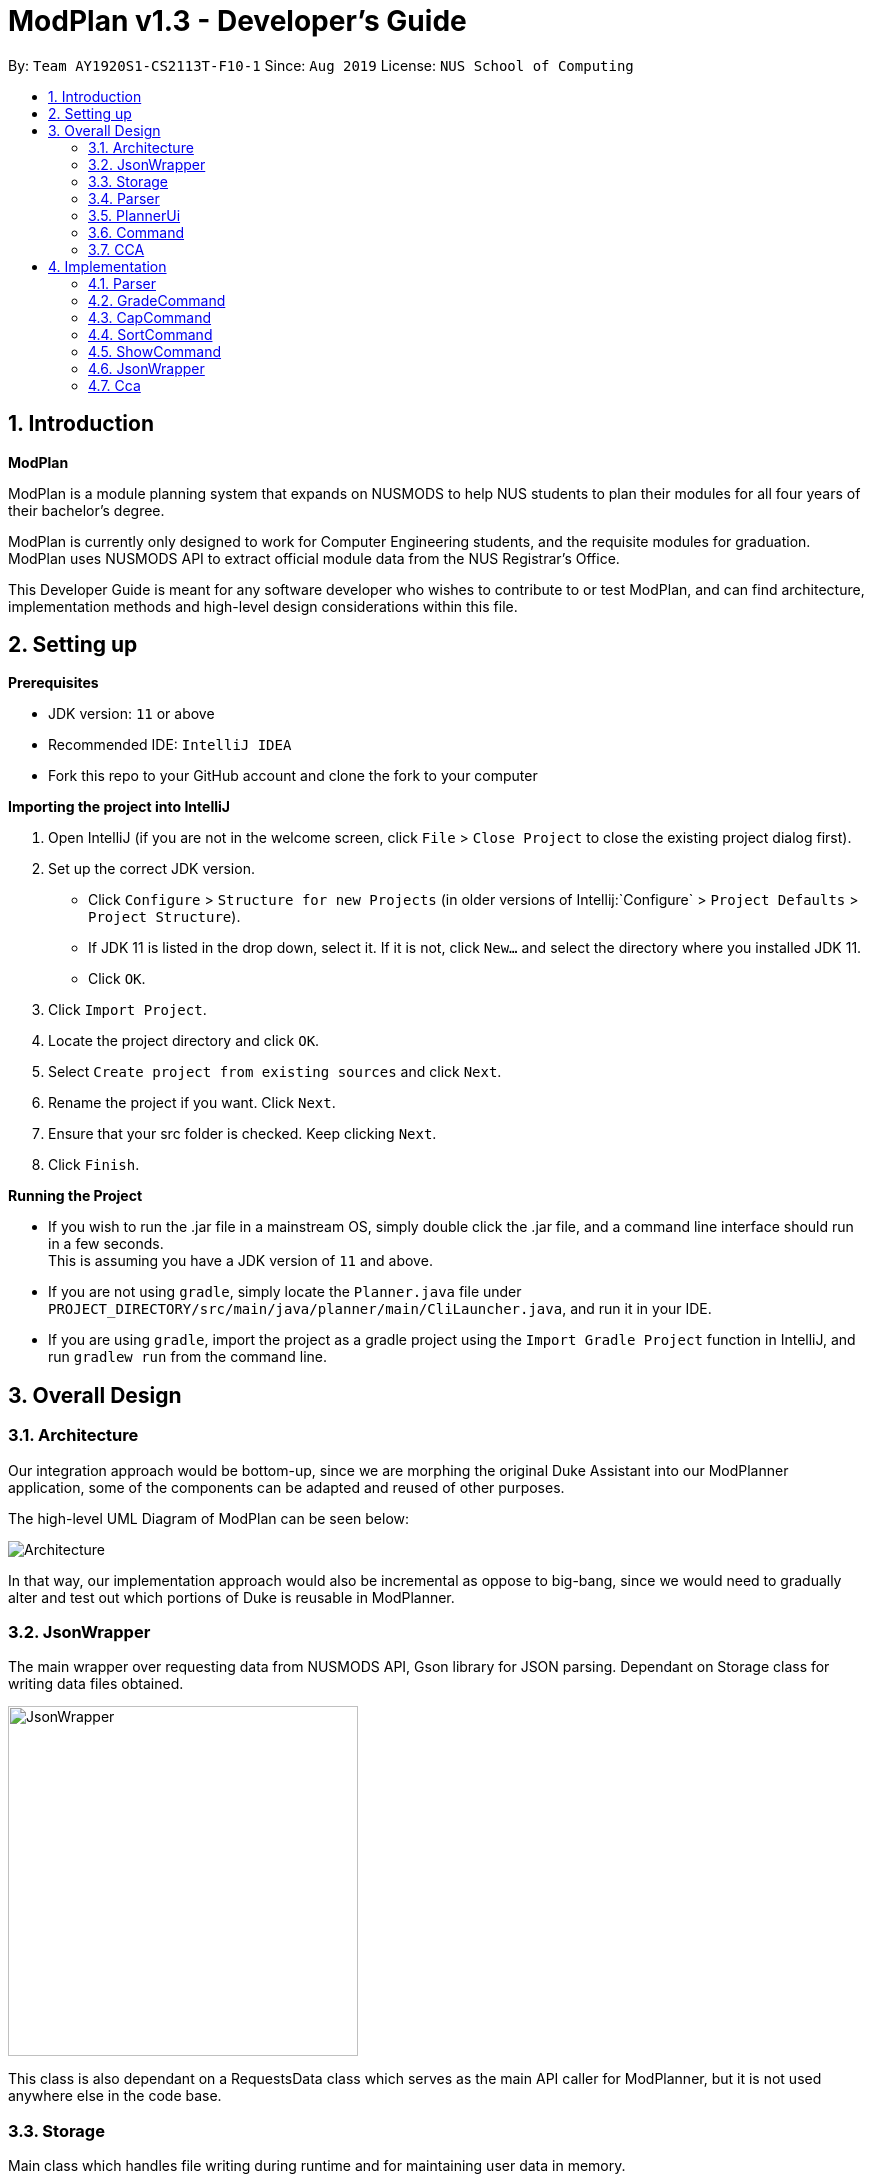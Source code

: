 = ModPlan v1.3 - Developer's Guide
:site-section: DeveloperGuide
:toc:
:toc-title:
:toc-placement: preamble
:sectnums:
:imagesDir: images
:stylesDir: stylesheets
:xrefstyle: full
:experimental:
ifdef::env-github[]
:tip-caption: :bulb:
:note-caption: :information_source:
endif::[]
:repoURL: https://github.com/AY1920S1-CS2113T-F10-1/main

By: `Team AY1920S1-CS2113T-F10-1`      Since: `Aug 2019`      License: `NUS School of Computing`

== Introduction

*ModPlan*

ModPlan is a module planning system that expands on NUSMODS to help NUS students to plan their modules for all four years of their bachelor’s degree.  +

ModPlan is currently only designed to work for Computer Engineering students, and the requisite modules for graduation. +
ModPlan uses NUSMODS API to extract official module data from the NUS Registrar's Office. + 

This Developer Guide is meant for any software developer who wishes to contribute to or test ModPlan, and can find architecture, implementation methods and high-level design considerations within this file.

== Setting up

**Prerequisites**

* JDK version:  `11` or above
* Recommended IDE: `IntelliJ IDEA`
* Fork this repo to your GitHub account and clone the fork to your computer

**Importing the project into IntelliJ**

1. Open IntelliJ (if you are not in the welcome screen, click `File` > `Close Project` to close the existing project dialog first).
2. Set up the correct JDK version.
   * Click `Configure` > `Structure for new Projects` (in older versions of Intellij:`Configure` > `Project Defaults` > `Project Structure`).
   * If JDK 11 is listed in the drop down, select it. If it is not, click `New...` and select the directory where you installed JDK 11.
   * Click `OK`.
3. Click `Import Project`.
4. Locate the project directory and click `OK`.
5. Select `Create project from existing sources` and click `Next`.
6. Rename the project if you want. Click `Next`.
7. Ensure that your src folder is checked. Keep clicking `Next`.
8. Click `Finish`.

**Running the Project**

* If you wish to run the .jar file in a mainstream OS, simply double click the .jar file, and a command line interface should run in a few seconds. +
This is assuming you have a JDK version of `11` and above.

* If you are not using `gradle`, simply locate the `Planner.java` file under `PROJECT_DIRECTORY/src/main/java/planner/main/CliLauncher.java`, and run it in your IDE.

* If you are using `gradle`, import the project as a gradle project using the `Import Gradle Project` function in IntelliJ, and run `gradlew run` from the command line.

== Overall Design

=== Architecture

Our integration approach would be bottom-up, since we are morphing the original Duke Assistant into our ModPlanner application, some of the components can be adapted and reused of other purposes. +

The high-level UML Diagram of ModPlan can be seen below:

image::Architecture.png[]

In that way, our implementation approach would also be incremental as oppose to big-bang, since we would need to gradually alter and test out which portions of Duke is reusable in ModPlanner.



=== JsonWrapper

The main wrapper over requesting data from NUSMODS API, Gson library for JSON parsing. Dependant on Storage class for writing data files obtained.

image::JsonWrapper.png[width="350"]

This class is also dependant on a RequestsData class which serves as the main API caller for ModPlanner, but it is not used anywhere else in the code base.

=== Storage

Main class which handles file writing during runtime and for maintaining user data in memory.

image::Storage.png[width="350"]

This class was adapted from the existing Duke storage to suit the needs of ModPlanner.

[[Parser]]

=== Parser

Parser is implemented as `Parser` class (formerly named `Argparse4jWrapper`, hence the name in the diagrams) which is a wrapper for the `argparse4j` library to handle user input and manage internal command mapping.

image::Parser.png[]

=== PlannerUi

The main class which handles user display, which includes reading user input and printing module, CAP and CCA information back to the user on command-line.

image::PlannerUi.png[]

=== Command

Commands are the main classes with which we execute our features. All of the specific `Command` classes inherit the base `ModuleCommand` abstract class, and utilize its `execute` method. 

The execute method takes in the detailed map of modules drawn from the NUSMODS API Json file, module task list, cca list, planner UI, storage, and the jsonWrapper parser. Each execute method is overriden in the specific Command classes to do what the feature requires of the class.

The `ModuleCommand` class also receives arguments based on the arguments passed by the `Parser` class, which is our main parser for the program, detailed above in <<Parser>>. 

These arguments change how some of the classes function as well, using a switch case system to sort through the different argument types received. These will changes will be explained further under the Implementation section here <<Implementation>>.

image::Command.png[]

=== CCA

CCA is implemented as `Cca` class which is the backbone for representing and managing user-defined CCAs. Typically, CCAs are loaded and stored in an `List`-like structure implemented in `CcaList` class which inherits from the builtin `ArrayList`.

image::CCA.png[]

[[Implementation]]

== Implementation
This section explains and shows diagrams of how certain features of ModPlan are implemented.

=== Parser
User inputs are recorded by `PlannerUi` and then handled and interpreted by `Parser` class, which is a wrapper for the `argparse4j` library for customized parsing behaviours such as command calling or custom `Action` definition.

==== Current implementation

The following diagram illustrates the `Parser` class:

image::ParseCommandClassDiagram.png[]

[[Attributes]]

===== Attributes

`Parser` (formerly `Argparse4jWrapper`) relies on two major `private` variables `commandMapper` which has the type `HashMap<String, Class<? extends ModuleCommand>>` and `parser` which is an instance of `ArgumentParser`.

Additionally, `Parser` also has attribute `subParserManager` which is the `Subparsers` object associated with `parser` and `subParsers` which is of type `HashMap<String, Subparser>`. Any `Subparser` object added by `subParserManager` should be added to `subParser` as new value with its name as the key for ease of retrieval.

* `parser` is the parent parser for all user inputs, any commands implemented must be parsed using a `Subparser` object added by `subParserManager` as described above.

* `commandMapper` is the `HashMap` which maps the command name (which is often the same as the `subParser` 's name and the key in `subParser`) to the corresponding `ModuleCommand` class.

`Parser` also support custom `Action` objects for custom parsing behaviours which implementation and usage details can be found in `argparse4j` 's documentation.

===== Methods
There are several "init" methods which would be called on every new instance of `Parser`:

* `private void initBuiltinActions()` initializes all builtin `Action` objects necessary for normal parsing of builtin commands.

* `private void mapBuiltinCommands()` maps builtin commands and corresponding classes using `commandMapper` as described in <<Attributes>>.

* `private void initBuiltinParsers()` initializes all `Subparser` objects for builtin commands.

* `private void mapBuiltinParserArguments()` specifies all arguments and properties for `Subparser` objects generated by `initBuiltinParsers`.

===== Operation Overview
`Parser` provides several methods for parsing inputs:

* `parseCommand` takes in a `String` object as argument and returns an object that inherits from `ModuleCommand` (dynamic type) corresponding to the input received or `null` if the input is invalid. If any `ModuleCommand` object invoked `throw` a `ModException` object, the exception will be re-`throw`. Else, the corresponding `ModuleCommand` object is invoked by the `invokeCommand()` method This is the method used by `ModPlanner` to parse commands and invoke the corresponding `ModuleCommand` classes.

* `parse` returns a `Namespace` object containing all the parsed arguments instead. It has several overloaded implementations:

** `public Namespace parse(String[] args)`

** `public Namespace parse(String userInput)`

** `public Namespace parse(String subParserName, String[] args)`

** `public Namespace parse(String subParserName, String userInput)`

`subParserName`, if specified when calling, will tell `Parser` to look for the corresponding `Subparser` object associated with `parser` as mapped in `subParsers` for parsing instead of using `parser`.

Parsing errors are handled by a `private` `handleError` method and only the logs are printed to `stdout`.

Note that during execution of `parseCommand`, to initialize a `ModuleCommand` object, `Parser` will initialize an `Arguments` object from the parsed `Namespace` object to feed into the `ModuleCommand` object's constructor. However, `Arguments` is not a required class for `Parser` 's `parse` method to work.

===== Operation Explanation
Below is a step-by-step explanation of `Parser` 's operation principles:

Step 1. User launches the application. An instance of `Parser` will be initialized inside the `CliLauncher` class.

Step 2. User inputs a command to the command line, `PlannerUi` will capture the command and pass over to `Parser` 's `parse` method for interpretation.

Step 3. `Parser` receives the command, matches it against a suitable `ModuleCommand` class and parses all required arguments. If the command is invalid or missing any required arguments, `Parser` will print the errors to the command line using `PlannerUi` with corresponding helps and command suggestions. This process lies in the `handleError` method. If such errors happen, go back to Step 2.

Step 4. Upon successful command matching and arguments extracting, `Parser` initializes an instance of `Arguments` with a `Namespace` object containing parsed arguments as parameters and make a call to the Constructor of the corresponding `ModuleCommand` child class with the `Arguments` object as parameter.

Step 5. If the call succeeds, `Parser` will return the parsed `ModuleCommand` object. Any exceptions thrown during this call will be caught by `Parser` and either converted to a suitable `ModException` object ot logged to the console.

A sequence diagram for `parseCommand` can be found below.

image::ParseCommandSequenceDiagram.png[]

The `ModuleCommand` class is not seen in the diagram because `Parser` might not call any `ModuleCommand`-type objects. The only guarantee is that an object with class that inherits from `ModuleCommand` will be returned.

==== Design consideration
* *Pros*: Robust and reliable, includes helps and commands suggestion, also very scalable.
* *Cons*: No easy way to format help messages.

As the `argparse4j` 's library itself is very robust and powerful, we currently have no plan to modify `Parser` 's implementation. However, addition of custom `Action` will be considered as currently only `Join` is being used for parsing of multiple words `String` arguments.

***

=== GradeCommand
==== Current Implementation
The `grade` feature is operated by the `GradeCommand` class, which is called by the `Parser` class. Upon user input of `grade MODULECODE LETTERGRADE`, the Parser will return a new `GradeCommand`.

Since `GradeCommand` inherits the `ModuleCommand` class, it must override the `execute` method to specially execute the `grade` command.
From the `Parser`, `GradeCommand` also receives two additional variable inputs from the user: +

. The module code of the module to be graded.
. The letter grade attained for the module that the user specifies above.

There are two ways that the execute method can execute, depending upon whether the moduleCode the user enters is in their moduleTaskList or not.

****

* Case 1: Module is not in the task list +
If the module is not in the task list, `GradeCommand` executes in a similar fashion to `SearchThenAddCommand`, creating a temporary `ModuleInfoDetailed` class to check if the moduleCode entered by the user exists or not. +
Following which, the letterGrade of the module is set using the method `setGrade` under the `ModuleInfoDetailed` class.
+
** *Note:* The `setGrade` method will check if the letterGrade input by the user is valid (a valid letter grade, as well as S/U capabilities).
+
If the letter grade is invalid, either `ModModBadSUException` or `ModBadGradeException` will be thrown.
+
Finally, the temporary module will be added to the `ModuleTaskList`, with the `letterGrade` included in its details.

* Case 2: Module is in the task list
If the module already exists in the task list, (i.e `ModuleTaskList` contains `moduleCode`) `GradeCommand` will simply check if the module can be S/U-ed, and update the `letterGrade` according to what the user inputs using the `setGrade` method.

****

Below is a Sequence Diagram showing how `GradeCommand` works.

image::GradeCommandSequenceDiagram.png[]

==== Design Considerations
*How GradeCommand executes*

Checks had to be implemented to check if the module can be S/U-ed, as well as if the `letterGrade` the user inputs is a valid grade according to NUS specifications.
These checks were implemented into the `ModuleInfoDetailed` class itself, which `ModuleTask` inherits as the baseline of the module task list. This way, other classes are able to use the methods and checks to set the letter grade for the respective module.

***

=== CapCommand
==== Current Implementation
The `cap` feature is operated by the `CapCommand` class, which is called by the `Parser` class. Upon user input of `cap TYPE`, the Parser will return a new `CapCommand`. +

Since `CapCommand` inherits the `ModuleCommand` class, it must override the `execute` method to specially execute the `cap` command. +

The parameter `TYPE` can take three forms according to the user input: +
****
* `cap overall` Where the user inputs modules of their choosing, as well as the letter grade, and the CAP is calculated accordingly.
* `cap list` Where the user's CAP is calculated from the modules with letter grades in the module task list.
* `cap module` Where the CAP of a module of the user's choosing can be calculated using the grades of prerequisite modules that the user has completed.
****

These `TYPE` parameters will be parsed by the `Parser` class and pass the corresponding argument of `toCap` into the `CapCommand` class. A switch case statement will handle the `toCap` argument, and choose to execute from three methods accordingly: +
`calculateOverallCap`,
`calculateListCap`
and
`calculateModuleCap` +

Upon construction of the `CapCommand` class, a few variables involved in calculating the CAP of the user are initialized, notably the users `mcCount`, `currentCap`, `projectedModuleCap` and `projectedCap`. These variables will be used in the three different ways CapCommand can currently execute in.

The user's CAP is calculated according to NUS guidelines, following the below specifications: +

image::CAPchart.png[align="center"]

image::CAPformula.png[align="center"]

As stated above, there are three methods that can be executed depending upon the `TYPE` the user inputs.

****
* Case 1: `cap overall` +
If the argument read for `toCap` is "overall", the `calculateOverallCap` method will be executed under the `execute` method. +
Firstly, a new `Scanner` will be created to continue reading in the modules and grades that the user wishes to calculate their CAP for. +
The user will be prompted to input a module and its respective letter grade. +
The user inputs are read in until the user inputs `done`, proceeding which the scanner will close and the calculation is done. +
Finally the user's CAP is calculated and printed.

* Case 2: `cap list` +
If the argument read for `toCap` is "list", the `calculateListCap` method will be executed under the `execute` method. +
This method calculates the CAP of modules from the user's `ModuleTaskList`.
** Note it will only take into account modules that have a letter grade attached to its details, and calculate the CAP accordingly. +

* Case 3: `cap module` +
If the argument read for `toCap` is "module", the `calculateModuleCap` method will be executed under the `execute` method. +
This method calculates the CAP of modules from the user's completed prerequisites in their `ModuleTaskList`. +
Firstly, a new `Scanner` will be created to continue reading in the module that the user wishes to calculate a predicted CAP for. +
After taking in the user input, ModPlan will check if the module is a legitimate module in the `detailedMap` pulled from NUSMODS API. +
If it is invalid, a new `ModNotFoundException` will be thrown. Otherwise the prerequisite tree (if any) will be scanned for that particular module using the `parsePrerequisiteTree` method. +

This method uses the string split method to parse the string of prerequisites into individual module codes, and sorts them into a List of Lists of Strings (LLS). 

Each List of Strings (LS) contains prerequesite modules as part of an 'or' tree, while the modules across the LLS are part of an 'and' tree. Once the methods finds one of the prerequisite modules in a LS that corresponds to a graded module taken in the user's module task list, it removes that LS entirely from the LLS, and moves on to check the next LS for any prerequisite modules taken. 

If the entire LLS is empty at the end of the execution, it means that the user has fulfilled enough of the prerequisite modules required for that module, and the user's CAP is calculated according to the graded prerequisite modules identified in the user's module task list. +

The diagram below shows the example more clearly, where only one of the prerequisites within a LS need to be taken, while all of prerequisites across the LLS need to be taken. +

image::CapCommandLLS.png[align="center"] 

In this case, the modules the user needs to take are: +

* One of moduleCode1, moduleCode2, moduleCode3 +
* moduleCode4 +
* moduleCode5 +
****

Below is a sequence diagram showing how `CapCommand` works. +

image::CapCommandSequenceDiagram.png[]

=== SortCommand

==== Current implementation

The `sort` feature is operated by the `SortCommand` class, which is called by the `Parser` class. Upon user input of `sort TOSORT TYPE`, the Parser will return a new `SortCommand`.

Since `SortCommand` inherits the `ModuleCommand` class, it must override the `execute` method to specially execute the `SortCommand`. From the `Parser`, `SortCommand` also receives two additional variable inputs from the user: +

****
* The object to sort, e.g. modules or cca.
* The type of sorting the user specifies.
****

Below is a Sequence Diagram showing how `SortCommand` works.

image::SortCommandSequentialDiagram.png[width="600"]

=== ShowCommand

==== Current implementation

The `show` feature is opearted by the `ShowCommand` class, which is called by the `Parser` class. Upon user input of `show TYPE`, the Parser will return a new `ShowCommand`. +

Since `ShowCommand` inherits the `ModuleCommand` class, it must override the `execute` method to specially execute the `show` command. +

The parameter `TYPE` can take five forms according to the user input: + 
****
* `show cca`
* `show core`
* `show ge`
* `show ue`
* `show module`
****

These `TYPE` parameters will be parsed by the `Parser` class and pass the corresponding argument of `toShow` into the `ShowCommand` class. A switch case statement will handle the `toShow` argument.

Upon construction of the `ShowCommand` class, one variable is involved in the generation of the report are initiazlised, which refers to the `coreModList`. This variable is being used to store the strings of core modules taken by CEG students throughout the four years. The list of core modules are being taken from the NUS module requirements website. +

As stated above, there are five methods that can be executed depending on the `TYPE` that the user inputs.

****
* Case 1: `show cca` +
If the arguement read for `toShow` is "cca", an iterator iterates through the array list of `ccas`, which includes the CCAs added, and prints it out.

* Case 2: `show core` +
If the arguement read for `toShow` is "core", an iterator loops through the array list of `ModuleTask` and checks it against the set of `coreModList`. If the `moduleCode` in `ModuleTask` matches the `moduleCode` from the `coreModList`, that `moduleCode` is being printed out. 

** The second part subtracts the number of core modules taken from the total number of core modules required to be taken, which the information is taken from the NUS module requirements website. Hence, it shows the users the number of core modules left to take for the rest of the years.

* Case 3: `show ge` +
If the arguement read for `toShow` is "ge", an iterator loops through the array list of `ModuleTask` and checks the starting two letters of the `moduleCode`. If the `moduleCode` starts with a "GE", it is classified as a General Elective(GE) module and will be printed out.

** The second part subtracts the number of GE modules taken from the total number of GE modules required to be taken, which the information is taken from the NUS module requirements website. Hence, it shows the users the number of GE modules left to take for the rest of the years.

* Case 4: `show ue` +
If the arguement read for `toShow` is "ue", an iterator loops through the array list of `ModuleTask`. It checks the starting two letters of the `moduleCode` and also checks the `moduleCode` against the set of `coreModList`. If the `moduleCode`  does not match the `moduleCode` from the `coreModList` and it does not start with a `GE`, it is classified as a Unrestricted Elective(UE) module and will be printed out.

** The second part subtracts the number of UE modules taken from the total number of UE modules required to be taken, which the information is taken from the NUS module requirements website. Hence, it shows the users the number of UE modules left to take for the rest of the years.

* Case 5: `show module` +
If the arguement read for `toShow` is "module", an iterator loops through the array list of `ModuleTask`. It then prints out the entire list of modules being added.
****

Below is a Sequence Diagram showing how `ShowCommand` works.

image::ShowCommandSequenceDiagram.png[width="600"]

=== JsonWrapper

==== Current implementation

`JsonWrapper` contains our usage of the `Gson` library for JSON file processing, as well as to call `RequestsData` to obtained the module data consolidated by `NUSMODS API`.

image::PackageCrawler.png[]

To prevent multiple requests to NUSMODS, our implementation would check if the user has previously downloaded the module data before. If they have not, only then would `JsonWrapper` call `RequestsData` to initialize the module data file.

The sequence diagram of this implementation is shown below:

image::JsonWrapperSequenceDiag.png[]

The above function is done in the `CliLauncher` class, during the setup function call.

Since `Gson` is able to internally read a JSON file and when given the same template within a Java object class, it would be able to map the value fields to each of the same keys in the Java Object.

This allows the application to have a direct access to all the modules which are currently offered in NUS, by reading the returned JSON string and parsing it directly into a list of Module information. Since the data had to be modelled, the
following ModuleInfoDetailed and ModuleInfoSummary was created to capture the data in the JSON file to be used during runtime.

image::PackageModule.png[]

Since some modules may not contain data for every field, each of the module classes above are required to have default values on initialisation so as to prevent `NullPointerExceptions` during runtime when such module data is accessed.

image::ModuleInfoDetailed.png[]

This also extends to choosing the right data type for modelling our module information, since certain fields maybe malformed and thus our implementation of the fields data type in module information classes would mostly contain `strings`, unless it is certain that
the data type found in the returned JSON string is strictly `boolean` or `double`.

To allow for quick access to the module information classes, after parsing module information into a list of `ModuleInfoDetailed`, it would then be converted into a `HashMap`, where the key-value pair
is the string containing the module code, and the value is the `ModuleInfoDetailed`. This is what is exposed to all the command classes during runtime, and this is done automatically on startup so that the module
data is accessible directly to the user. This functionality is handled by

==== RequestsData

Internally, this class is responsible for requesting data from the `NUSMODS API` and thus uses Java's Native `HTTPRequest` Library.

image::FutureRequests.png[]

The current implementation is fixed to only request data for the current academic year, but this is subject to change in the coming versions to allow for users to choose to update the data once it gets outdated.

=== Cca

`Cca` is a class designed for managing user-defined CCAs. All instances of `Cca` are stored in a `List`-like structure `CcaList` which inherits from `ArrayList`.

==== Current implementation

This diagrams illustrate the `Cca` class:

image::CcaClassDiagram1.png[]
image::CcaClassDiagram2.png[]

`Cca` is a child class of a legacy class `TaskWithMultipleWeeklyPeriod` which belongs to one of our previous projects. Since `Cca` itself does not differ much from the parent class except for some `String` representations, it is recommended to refer to the parent class's implementation instead which can be found in <<Legacy>>.

==== Design consideration

It is generally not recommended to modify this class as it inherits from a legacy class. However, a fresh re-implementation might be considered so that the class itself can be customized more for `ModPlanner`.

=======

The remove further dependency on the Internet for making API calls to NUSMODS, in future this implementation would be modified to use provided the data in the JAR resources.

For the proposed implementation of updating user data, there are a few alternatives which could be considered:

****
* Alternative 1: There would be a prompt for the user on startup to check if they wish to update their module data. If the user decides to do so, they enter `yes` and it would be updated.
    ** Since this may be distracting for users on every startup, once they user entered `no`, it would no longer prompt for the data update.
    ** This implementation requires our application to remember user settings preferences which can be added as an additional feature.

* Alternative 2: Automatic prompting, where the initial startup date is recorded, and would be mapped to a particular semester.
    ** Once the semester has been completed, it would prompt the user to update the data. Since this requires and internet connection, this prompt is necessary.

****

[[Documentation]] 
== Documentation

(TBD)

[[Testing]] 
== Testing

(TBD)

[[DevOps]] 
== Dev Ops

(TBD)

[[Legacy]]
== Legacy Classes

(TBD)

[appendix]
== Product Scope

*A better module planner*

We aim to fulfill a need that is currently lacking in module planning, which in this case the is ability to plan ahead for more semesters up until graduation. Additional features would likely include the ability to generate a projection report for CAP computation and CCA planning.

[appendix]
== User Stories
Priorities: High (must have) - `* * \*`, Medium (nice to have) - `* \*`, Low (unlikely to have) - `*`

[width="59%",cols="22%,<23%,<25%,<30%",options="header",]
|=======================================================================
|Priority |As a ... |I can ... |So that ...
|`* * *` |NUS CEG Student |Search for a module's workload |Balance my workload for the current semester
|`* * *` |NUS CEG Student |Monitor my total workload from my modules |Track my total workload for the current semester 
|`* * *` |NUS Student |See my daily timetable |Keep a schedule of what classes and extra-curricular activities I have 
|`* * *` |NUS CEG Student |Check if I have completed the required prerequisite modules |Plan ahead for what modules to take 
|`* * *` |Forgetful NUS CEG Student |Add up my total number of MCs taken |Track my progress towards graduation 
|`* * *` |NUS CEG Student |View the core modules required for graduation |Know what are the modules I still need to take to graduate 
|`* *` |NUS Student |Add CCAs to my class timetable |Take CCAs that do not clash with my lessons 
|`* *` |NUS Student |Create a custom module for my CCAs |Personalise the timing and location of my CCA in my timetable 
|`* *` |NUS Undergraduate Student |Know requirements for a Master's/PHD at NUS |Plan my course of action if I wish to apply for post-graduate studies 
|`* *` |NUS CEG Student |Easy access to my recommended study schedule |Know what modules I should prioritise bidding for 
|`* *` |NUS CEG Student |Plan to take modules ahead of the current semester |Alter my holiday/graduation plans as required 
|`* *` |NUS CEG Student |Know what GE modules I have not completed |Plan to take GE modules over a few semesters 
|`* *` |NUS CEG Student |Know what UE modules I have completed |Plan to take UE modules over a few semesters
|`* *` |NUS CEG Student |View the total number of Level-1000 modules taken |Check if I have exceeded the 60MC limit for Level-1000 modules
|`* *` |NUS CEG Student |Know if the module has S/U options |Plan ahead for my S/U usage 
|`* *` |NUS CEG Student |Project my future CAP based on my expected and past grades |See how hard I must work to hit my target CAP 
|`*` |NUS CEG Student |Download my timetable as a photo |View it on other mediums such as my mobile phone 
|`*` |NUS Student |Know the directions to my classes |Plan my route accordingly 
|`*` |NUS Student |Know my priority score when bidding for a module |Plan my module bidding appropriately 
|`*` |NUS Student |See a list of my course's modules available in SEP/NOC |Plan what modules to take should I go for SEP/NOC 
|`*` |Exchange Student |Know if a module can be mapped to my home university |Plan what modules to take in NUS 

|=======================================================================
(more to be added as necessary)

[appendix]
== Use Cases

=== Use Case C01: Adding modules to user's timetable
Actor: NUS CEG Student

*MSS*

1. User inputs the module code
2. ModPlan shows the module information to the user, such as description, number of MCs, prerequisite modules etc. and requests confirmation from the user to add this module
3. User confirms they want to add the module 
4. ModPlan shows the non-clashing available timings of the module to the user
5. User confirms which class timing they wish to add to their timetable
6. ModPlan adds that specific class to the user's timetable, and prints the user's updated timetable +
Use case ends.

*Extensions*

2a1. If the module is a Level-1000 module, ModPlan checks for the user's current number of Level-1000 modules taken +
2a2. If the limit is not exceeded, proceed to step 3 +
2a3. If the limit will be exceeded, warn the user, and prevent addition of the module +
2a4. Additionally, if the prerequisites of the module have not been fulfilled, prevent addition of the module, and inform user of the modules needed to be taken +
Return to step 3.

=== Use Case C02: Viewing graduation requirements
Actor: NUS CEG Undergraduate Student

*MSS*

1. User inputs their course name
2. ModPlan shows the courses that match the user's input
3. User selects the correct course they wish to check graduation requirements for
4. ModPlan displays all the modules required for graduation, and lists the number of MCs required for graduation +
Use case ends.

*Extensions*

3a. User can input the modules they have taken already that count towards graduating that course
3b. ModPlan will exclude these modules from the list and MC count +
Return to Step 4.

=== Use Case C03: Viewing class and CCA timetable
Actor: NUS Student

*MSS*

1. User inputs the command to view timetable
2. ModPlan shows the user their current timetable, including class and CCA timings

=== Use Case C04: Viewing of modules taken in past semester
Actor: NUS Student

*MSS*

1. User inputs the command to view past modules
2. ModPlan shows the user a list of all modules taken, and those they are currently taking. +
Use case ends.

=== Use Case C05: Generation of current CAP based on past modules
Actor: NUS Student

*MSS*

1. User inputs the command to generate CAP report
2. ModPlan shows the user modules they had taken, and requests user to input their grades obtained
3. User inputs the modules they have taken, as well as the respective grades obtained
4. After inputting the grades, ModPlan calculates and shows the user their current MCs accumulated and CAP. +
Use case ends.

*Extensions*

4a. User can then input a future module they plan to take and project their CAP
4b. ModPlan will show the projected CAP using grades the user obtained from the module's prerequisite classes

=== Use Case C06: Check Module information via input search
Actor: NUS Student

*MSS*

1. User inputs the command to search module information
2. ModPlan shows the user key information regarding the module, if it is SU-able or if it has any prequisites. +
Use case ends.

=== Use Case C07: Creating a personalised Module (eg. for CCAs)
Actor: NUS Student

*MSS*

1. User inputs the command to create custom module
2. ModPlan prompts the user for additional details of the custom module, such as description and times
3. User inputs the description and date/times
4. ModPlan prompts user to confirm addition of custom module to timetable
5. User confirms addition
6. ModPlan adds custom module to timetable, and shows user updated timetable. +
Use case ends.

*Extensions*

5a. User can cancel addition + 
5b. ModPlan will cancel addition of custom module, and delete information inputted

=== Use Case C08: Checking number of MCs taken
Actor: NUS Student

*MSS*

1. User inputs the command to check MC
2. ModPlan will show the total MCs taken up to this point. +
Use case ends.

*Extensions*

1a. User can specify additional parameters to check MCs completed for specific periods +
eg. `check MC 1-1` will check for MCs taken in Year 1 Semester 1

[appendix]
== Non-Functional Requirements

1. ModPlan should run on any machine with JDK `11` and above installed. 
2. ModPlan should be fast to view and input commands.
3. ModPlan should require as few steps as possible for the user to do what they want to do.
4. ModPlan should store data between sessions so the user does not have to input all their information again.
5. ModPlan should scrape data from NUSMODS API at least once a day to keep up to date with any changes in modules.


[appendix]
== Glossary
* *API* : Application Programming Interface
* *CEG* : Computer Engineering
* *NUSMODS* : NUSMODS is an external library where consolidated module data from NUS is collected
* *JSON* : JavaScript Object Notation
